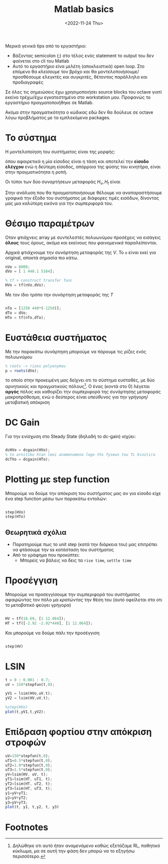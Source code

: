 #+TITLE: Matlab basics
#+DATE: <2022-11-24 Thu>

Μερικά γενικά tips από το εργαστήριο:
- Βάζοντας semicolon (;) στο τέλος ενός statement το output του δεν φαίνεται στο
  cli του Matlab
- Αυτό το εργαστήριο είνα μελέτη (αποκλειστικά) open loop. Στο επόμενο θα
  /κλείσουμε/ τον βρόχο και θα μοντελοποιήσουμε/προσθέσουμε ελεγκτές και
  συγκριτές, θέτοντας παράλληλα και προδιαγραφές
#+begin_comment
katse ligo na deis tin diafaneia kai na ta kaneis recreate ligo auta
#+end_comment

#+begin_note
Σε όλες τις σημειώσεις έχω χρησιμοποιήσει source blocks του octave γιατί εκείνο
τρέχω/έχω εγκατεστημένο στο workstation μου. Προφανώς το εργαστήριο
πραγματοποιήθηκε σε Matlab.

Ακόμα στην πραγματικότητα ο κώδικας εδώ δεν θα δούλευε σε octave λόγω
προβλήματος με τα εμπλεκόμενα packages.
#+end_note


* Το σύστημα
Η μοντελοποίηση του συστήματος είναι της μορφής:
[[file:course_sae1_images/221207_0858_sae1_lab1_system.png]]

όπου αφαιρετικά η μία είσοδος είναι η τάση και αποτελεί την *είσοδο ελέγχου* ενώ η
δεύτερη είσοδος, απόρροια της φύσης του κινητήρα, είναι στην πραγματικότητα η ροπή.

Οι τύποι των δύο συναρτήσεων μεταφοράς $H_v,H_t$ είναι
\begin{align}
\label{eq:1}
H_v&= 
\frac{K_m}{(R_a+sL_a)(sJ+B)+KK_m}=
\frac{8000}{s^2+440.1s+5164}\\
H_t&= 
\frac{-(R_a+sL_a)}{(R_a+sL_a)(sJ+B)+KK_m} =
\frac{-1250(s+440)}{s^2+440.1s+5164}
\end{align}

Στην ανάλυση που θα πραγματοποιήσουμε θέλουμε να αναπαραστήσουμε γραφικά
την έξοδο του συστήματος με διάφορες τιμές εισόδων, δίνοντας μας μια καλύτερη
εικόνα για την συμπεριφορά του.

* Θέσιμο παραμέτρων 
Οταν φτιάχνεις array με συντελεστές πολυωνύμου προσέχεις να εισάγεις *όλους* τους
όρους, ακόμα και εκείνους που /φαινομενικά/ παραλείπονται.

Αρχικά φτιάχνουμε την συνάρτηση μεταφοράς της $V$. Το ~o~ είναι εκεί για original,
αποκτά σημασία πιο κάτω.
#+begin_src octave
nVo = 8000;
dVo = [ 1 440.1 5164];

% tf > construct transfer func
HVo = tf(nVo,dVo);
#+end_src

Με τον ίδιο τρόπο την συνάρτηση μεταφοράς της $T$
#+begin_src octave

nTo = [1250 440*(-1250)];
dTo = dVo;
HTo = tf(nTo,dTo);

#+end_src

* Ευστάθεια συστήματος 
Με την παρακάτω συνάρτηση μπορούμε να πάρουμε τις ρίζες ενός πολυωνύμου
#+begin_src octave
% roots -> rizes polyonymou
p = roots(dVo);
#+end_src

το οποίο στην προκειμένη μας δείχνει οτι το σύστημα ευσταθές, με δύο αρνητικούς
και πραγματικούς πόλους[fn:1]. Ο ένας (κοντά στο 0) λέγεται *αργός* πόλος και
καθορίζει την συμπεριφορά της συνάρτησης μεταφοράς μακροπρόθεσμα, ενώ ο δεύτερος
είναι /υπεύθυνος/ για την γρήγορη/μεταβατική απόκριση

* DC Gain
Για την ενίσχυση στο Steady State (δηλαδή το dc-gain) ισχύει:

\begin{equation}
\label{eq:2}
\text{DCGain} = H(0)
\end{equation}

#+begin_src octave

dcHVo = dcgain(HVo);
% to arnitiko htan leei anamenomeno logo ths fysews tou TL kinitira
dcTVo = dcgain(HTo);

#+end_src

* Plotting με step function
Μπορούμε να δούμε την απόκριση του συστήματος μας αν για είσοδο είχε ένα step
function μέσω των παρακάτω εντολών:

#+begin_src octave

step(HVo)
step(HTo)

#+end_src

** Θεωρητικά σχόλια
- Παρατηρούμε πως το unit step (κατά την διάρκεια του) μας επιτρέπει να φτάσουμε
  την ss κατάσταση του συστήματος
- Από το γράφημα που προκύπτει:
  - Μπορείς να βάλεις να δεις τα ~rise time~, ~settle time~

* Προσέγγιση

Μπορούμε να προσεγγίσουμε την συμπεριφορά του συστήματος αφαιρώντας τον πόλο μα
/κρατώντας/ την θέση του (αυτό οφείλεται στο οτι το μεταβατικό φεύγει γρήγορα)

#+begin_src octave

HV = tf(18.69, [1 12.064]);
HT = tf([-2.92 -2.92*440], [1 12.064]);

#+end_src

Και μπορούμε να δούμε πάλι την προσέγγιση
#+begin_src octave

step(HV)

#+end_src

* LSIN
#+begin_comment
sigkrinontas thn original $$H_V$$ me thn proseggisi ths

brikame etsi steady state idio kai stis dyo periptwseis. to opoio isoutai me to
dcgain + to ypsos tis eisodou edw paratiroume megalo steady state sfalma
#+end_comment

#+begin_src octave
t = 0 : 0.001 : 0.7;
uV = 150*stepfun(t,0);

yV1 = lsim(HVo,uV,t);
yV2 = lsim(HV,uV,t);

%step(HVo)
plot(t,yV1,t,yV2);
#+end_src

* Επίδραση φορτίου στην απόκριση στροφών

#+begin_src octave
uV=150*stepfun(t,0);
uT1=0.5*stepfun(t,0);
uT2=1.0*stepfun(t,0);
uT3=1.5*stepfun(t,0);
yV=lsim(HV, uV, t);
yT1=lsim(HT, uT1, t);
yT2=lsim(HT, uT2, t);
yT3=lsim(HT, uT3, t);
y1=yV+yT1;
y2=yV+yT2;
y3=yV+yT3;
plot(t, y1, t,y2, t, y3)
#+end_src

* Footnotes

[fn:1] Δηλώθηκε οτι αυτό ήταν αναμενόμενο καθώς εξετάζαμε RL, παθητικό κύκλωμα,
μα σε αυτή την φάση δεν μπορώ να το εξηγήσω περισσότερο. 
